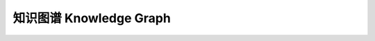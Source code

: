 ========================
知识图谱 Knowledge Graph
========================


.. raw:: html
    
    <!DOCTYPE html>
    <html>
    <head>
    <meta charset="utf-8">
    <style>
    .one{
    background-color:rgb(153,204,255);
    color:white;
    margin:20px;
    padding:20px;
    } 
    </style>
    </head>
    <body>
    <div class="one">
    <h1>知识图谱</h1>
    <ul type='disc'>
    <li><b>出现</b>：2012年，Google率先提出，用于增强其搜索引擎功能，将传统的keyword-base搜索模型升级到基于语义的搜索的知识库，从语义角度组织网络数据。</li>
    <li><b>目的</b>：用计算机可理解的语言描述客观世界的事物及其关系。</li>
    <li><b>本质</b>：基于知识表示的知识库——图数据结构表示的知识载体/语义网络</li>
    <li><b>理解</b>：Things not Strings</li>
    <li><b>结构</b>：知识框架→知识获取→知识融合→知识存储→知识推理→</li>
    </ul>
    </div>
    <div class="one">
    <h1>百度UNIT</h1>
    <a href='https://ai.baidu.com/unit/v2#/servicesecondary/S25163/12306%E4%B9%8B%E7%88%B6/serviceskill' target='_blank'>UNIT智能对话定制与服务平台之对话机器人</a>
    <a href='https://ai.baidu.com/unit/home' target='_blank'> <img src='https://timgsa.baidu.com/timg?image&quality=80&size=b9999_10000&sec=1579178962&di=89b19bf4bc446905ca8a5b4aea4fe29d&imgtype=jpg&er=1&src=http%3A%2F%2Fbdyingxiaocms.cdn.bcebos.com%2F2019-08-22%2F5d5e0e6957769.jpg' width='150' height='100' alt='UNIT:' align='right'/></a>  
    </div>
    </body>
    </html>

